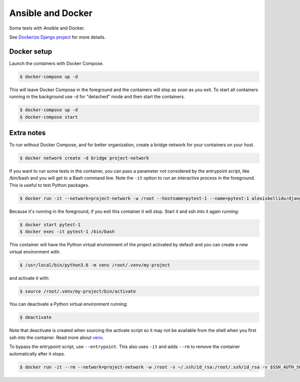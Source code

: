 Ansible and Docker
========================================

Some tests with Ansible and Docker.

See `Dockerize Django project <https://github.com/alexisbellido/dockerize-django/>`_ for more details.

Docker setup
----------------------------------------

Launch the containers with Docker Compose.

.. code-block:: bash

    $ docker-compose up -d

This will leave Docker Compose in the foreground and the containers will stop as soon as you exit. To start all containers running in the background use -d for "detached" mode and then start the containers.

.. code-block:: bash

    $ docker-compose up -d
    $ docker-compose start
  
Extra notes
----------------------------------------

To run without Docker Compose, and for better organization, create a bridge network for your containers on your host.

.. code-block:: bash

  $ docker network create -d bridge project-network

If you want to run some tests in the container, you can pass a parameter not considered by the entrypoint script, like /bin/bash and you will get to a Bash command line. Note the ``-it`` option to run an interactive process in the foreground. This is useful to test Python packages.

.. code-block:: bash

  $ docker run -it --network=project-network -w /root --hostname=pytest-1 --name=pytest-1 alexisbellido/django:1.11 /bin/bash

Because it's running in the foreground, if you exit this container it will stop. Start it and ssh into it again running:

.. code-block:: bash

  $ docker start pytest-1
  $ docker exec -it pytest-1 /bin/bash

This container will have the Python virtual environment of the project activated by default and you can create a new virtual environment with:

.. code-block:: bash
  
  $ /usr/local/bin/python3.6 -m venv /root/.venv/my-project

and activate it with:

.. code-block:: bash

    $ source /root/.venv/my-project/bin/activate

You can deactivate a Python virtual environment running:

.. code-block:: bash

    $ deactivate
    
Note that deactivate is created when sourcing the activate script so it may not be available from the shell when you first ssh into the container. Read more about `venv <https://docs.python.org/3/library/venv.html>`_.
    
To bypass the entrypoint script, use ``--entrypoint``. This also uses ``-it`` and adds ``--rm`` to remove the container automatically after it stops.

.. code-block:: bash

  $ docker run -it --rm --network=project-network -w /root -v ~/.ssh/id_rsa:/root/.ssh/id_rsa -v $SSH_AUTH_SOCK:/run/ssh_agent -e SSH_AUTH_SOCK=/run/ssh_agent -v "$PWD"/django-project:/root/django-project -v "$PWD"/django-apps:/root/django-apps --env PROJECT_NAME=django-project --env SETTINGS_MODULE=locals3 --env POSTGRES_USER=user1 --env POSTGRES_PASSWORD=user_secret --env POSTGRES_DB=db1 --env POSTGRES_HOST=db1 -p 33332:8000 --hostname=app1-dev --name=app1-dev --entrypoint /bin/bash alexisbellido/django:1.11
